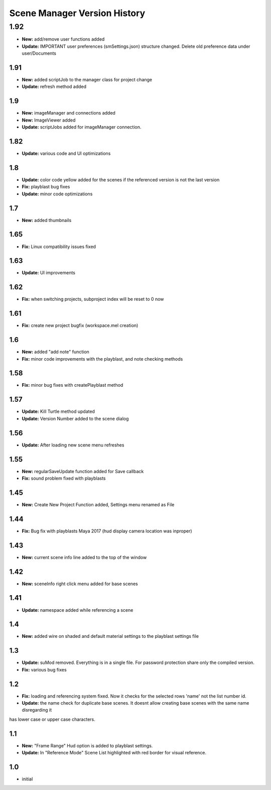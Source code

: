 =============================
Scene Manager Version History
=============================


1.92
-----
* **New:** add/remove user functions added
* **Update:** IMPORTANT user preferences (smSettings.json) structure changed. Delete old preference data under user/Documents

1.91
=====
* **New:** added scriptJob to the manager class for project change
* **Update:** refresh method added

1.9
=====
* **New:** imageManager and connections added
* **New:** ImageViewer added
* **Update:** scriptJobs added for imageManager connection.

1.82
=====
* **Update:** various code and UI optimizations

1.8
=====
* **Update:** color code yellow added for the scenes if the referenced version is not the last version
* **Fix:** playblast bug fixes
* **Update:** minor code optimizations

1.7
=====
* **New:** added thumbnails

1.65
=====
* **Fix:** Linux compatibility issues fixed

1.63
=====
* **Update:** UI improvements

1.62
=====
* **Fix:** when switching projects, subproject index will be reset to 0 now

1.61
=====
* **Fix:** create new project bugfix (workspace.mel creation)

1.6
=====
* **New:** added "add note" function
* **Fix:** minor code improvements with the playblast, and note checking methods

1.58
=====
* **Fix:** minor bug fixes with createPlayblast method

1.57
=====
* **Update:** Kill Turtle method updated
* **Update:** Version Number added to the scene dialog

1.56
=====
* **Update:** After loading new scene menu refreshes

1.55
=====
* **New:** regularSaveUpdate function added for Save callback
* **Fix:** sound problem fixed with playblasts

1.45
=====
* **New:** Create New Project Function added, Settings menu renamed as File

1.44
=====
* **Fix:** Bug fix with playblasts Maya 2017 (hud display camera location was inproper)

1.43
=====
* **New:** current scene info line added to the top of the window

1.42
=====
* **New:** sceneInfo right click menu added for base scenes

1.41
=====
* **Update:** namespace added while referencing a scene

1.4
=====
* **New:** added wire on shaded and default material settings to the playblast settings file

1.3
=====
* **Update:** suMod removed. Everything is in a single file. For password protection share only the compiled version.
* **Fix:** various bug fixes

1.2
=====
* **Fix:** loading and referencing system fixed. Now it checks for the selected rows 'name' not the list number id.
* **Update:** the name check for duplicate base scenes. It doesnt allow creating base scenes with the same name disregarding it
has lower case or upper case characters.

1.1
=====
* **New:** "Frame Range" Hud option is added to playblast settings.
* **Update:** In "Reference Mode" Scene List highlighted with red border for visual reference.

1.0
=====
* initial